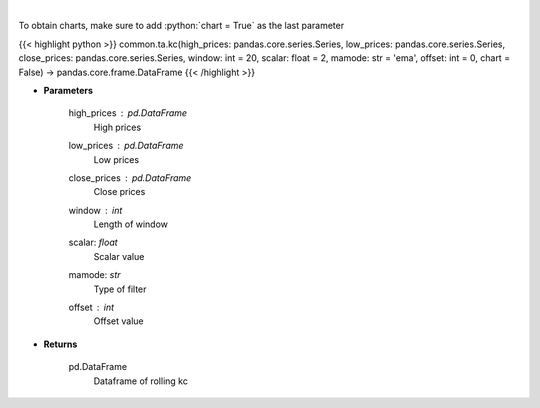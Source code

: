 .. role:: python(code)
    :language: python
    :class: highlight

|

.. raw:: html

    <h3>
    > Keltner Channels
    </h3>

To obtain charts, make sure to add :python:`chart = True` as the last parameter

{{< highlight python >}}
common.ta.kc(high_prices: pandas.core.series.Series, low_prices: pandas.core.series.Series, close_prices: pandas.core.series.Series, window: int = 20, scalar: float = 2, mamode: str = 'ema', offset: int = 0, chart = False) -> pandas.core.frame.DataFrame
{{< /highlight >}}

* **Parameters**

    high_prices : pd.DataFrame
        High prices
    low_prices : pd.DataFrame
        Low prices
    close_prices : pd.DataFrame
        Close prices
    window : *int*
        Length of window
    scalar: *float*
        Scalar value
    mamode: *str*
        Type of filter
    offset : *int*
        Offset value

    
* **Returns**

    pd.DataFrame
        Dataframe of rolling kc
    